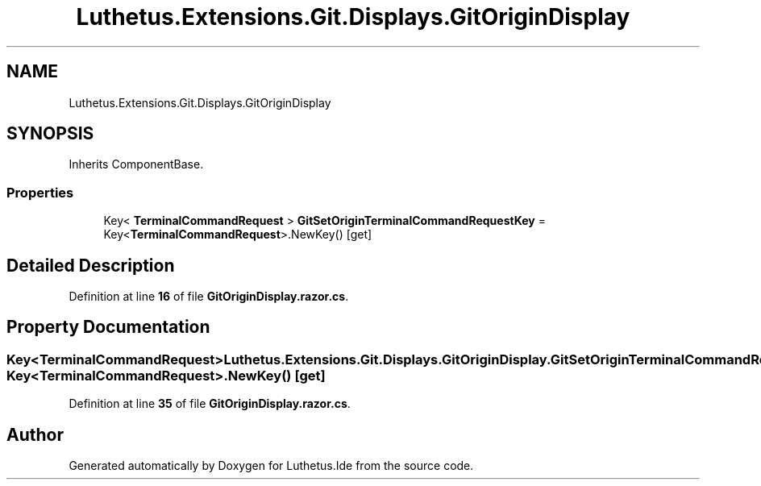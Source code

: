 .TH "Luthetus.Extensions.Git.Displays.GitOriginDisplay" 3 "Version 1.0.0" "Luthetus.Ide" \" -*- nroff -*-
.ad l
.nh
.SH NAME
Luthetus.Extensions.Git.Displays.GitOriginDisplay
.SH SYNOPSIS
.br
.PP
.PP
Inherits ComponentBase\&.
.SS "Properties"

.in +1c
.ti -1c
.RI "Key< \fBTerminalCommandRequest\fP > \fBGitSetOriginTerminalCommandRequestKey\fP = Key<\fBTerminalCommandRequest\fP>\&.NewKey()\fR [get]\fP"
.br
.in -1c
.SH "Detailed Description"
.PP 
Definition at line \fB16\fP of file \fBGitOriginDisplay\&.razor\&.cs\fP\&.
.SH "Property Documentation"
.PP 
.SS "Key<\fBTerminalCommandRequest\fP> Luthetus\&.Extensions\&.Git\&.Displays\&.GitOriginDisplay\&.GitSetOriginTerminalCommandRequestKey = Key<\fBTerminalCommandRequest\fP>\&.NewKey()\fR [get]\fP"

.PP
Definition at line \fB35\fP of file \fBGitOriginDisplay\&.razor\&.cs\fP\&.

.SH "Author"
.PP 
Generated automatically by Doxygen for Luthetus\&.Ide from the source code\&.
